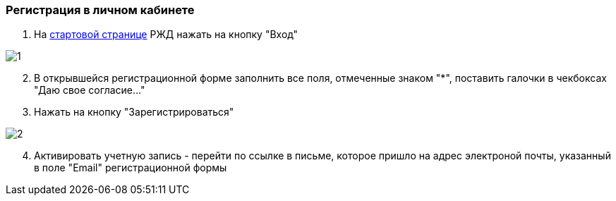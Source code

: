 === Регистрация в личном кабинете

. На https://www.rzd.ru/[стартовой странице] РЖД  нажать на кнопку "Вход"

image::https://github.com/anchell812/balt/blob/main/images/1.png?raw=true[]

[start=2]
. В открывшейся регистрационной форме заполнить все поля, отмеченные знаком "*", поставить галочки в чекбоксах "Даю свое согласие..."
. Нажать на кнопку "Зарегистрироваться"

image::https://github.com/anchell812/balt/blob/main/images/2.png?raw=true[]

[start=4]
. Активировать учетную запись - перейти по ссылке в письме, которое пришло на адрес электроной почты, указанный в поле "Email" регистрационной формы


